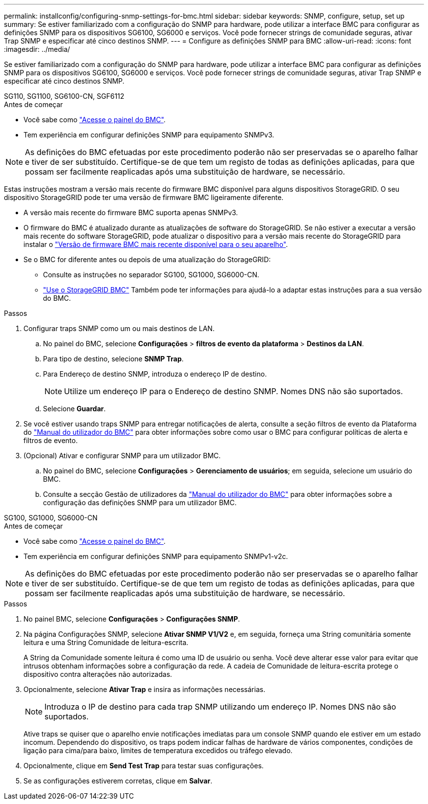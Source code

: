 ---
permalink: installconfig/configuring-snmp-settings-for-bmc.html 
sidebar: sidebar 
keywords: SNMP, configure, setup, set up 
summary: Se estiver familiarizado com a configuração do SNMP para hardware, pode utilizar a interface BMC para configurar as definições SNMP para os dispositivos SG6100, SG6000 e serviços. Você pode fornecer strings de comunidade seguras, ativar Trap SNMP e especificar até cinco destinos SNMP. 
---
= Configure as definições SNMP para BMC
:allow-uri-read: 
:icons: font
:imagesdir: ../media/


[role="lead"]
Se estiver familiarizado com a configuração do SNMP para hardware, pode utilizar a interface BMC para configurar as definições SNMP para os dispositivos SG6100, SG6000 e serviços. Você pode fornecer strings de comunidade seguras, ativar Trap SNMP e especificar até cinco destinos SNMP.

[role="tabbed-block"]
====
.SG110, SG1100, SG6100-CN, SGF6112
--
.Antes de começar
* Você sabe como link:../installconfig/accessing-bmc-interface.html["Acesse o painel do BMC"].
* Tem experiência em configurar definições SNMP para equipamento SNMPv3.



NOTE: As definições do BMC efetuadas por este procedimento poderão não ser preservadas se o aparelho falhar e tiver de ser substituído. Certifique-se de que tem um registo de todas as definições aplicadas, para que possam ser facilmente reaplicadas após uma substituição de hardware, se necessário.

Estas instruções mostram a versão mais recente do firmware BMC disponível para alguns dispositivos StorageGRID. O seu dispositivo StorageGRID pode ter uma versão de firmware BMC ligeiramente diferente.

* A versão mais recente do firmware BMC suporta apenas SNMPv3.
* O firmware do BMC é atualizado durante as atualizações de software do StorageGRID. Se não estiver a executar a versão mais recente do software StorageGRID, pode atualizar o dispositivo para a versão mais recente do StorageGRID para instalar o https://docs.netapp.com/us-en/storagegrid/upgrade/how-your-system-is-affected-during-upgrade.html#appliance-firmware-is-upgraded["Versão de firmware BMC mais recente disponível para o seu aparelho"].
* Se o BMC for diferente antes ou depois de uma atualização do StorageGRID:
+
** Consulte as instruções no separador SG100, SG1000, SG6000-CN.
** link:../commonhardware/use-bmc.html["Use o StorageGRID BMC"] Também pode ter informações para ajudá-lo a adaptar estas instruções para a sua versão do BMC.




.Passos
. Configurar traps SNMP como um ou mais destinos de LAN.
+
.. No painel do BMC, selecione *Configurações* > *filtros de evento da plataforma* > *Destinos da LAN*.
.. Para tipo de destino, selecione *SNMP Trap*.
.. Para Endereço de destino SNMP, introduza o endereço IP de destino.
+

NOTE: Utilize um endereço IP para o Endereço de destino SNMP. Nomes DNS não são suportados.

.. Selecione *Guardar*.


. Se você estiver usando traps SNMP para entregar notificações de alerta, consulte a seção filtros de evento da Plataforma do https://kb.netapp.com/hybrid/StorageGRID/Platforms/How_to_use_StorageGRID_Appliance_BMC_with_vendor_supplied_user_guide["Manual do utilizador do BMC"^] para obter informações sobre como usar o BMC para configurar políticas de alerta e filtros de evento.
. (Opcional) Ativar e configurar SNMP para um utilizador BMC.
+
.. No painel do BMC, selecione *Configurações* > *Gerenciamento de usuários*; em seguida, selecione um usuário do BMC.
.. Consulte a secção Gestão de utilizadores da https://kb.netapp.com/hybrid/StorageGRID/Platforms/How_to_use_StorageGRID_Appliance_BMC_with_vendor_supplied_user_guide["Manual do utilizador do BMC"^] para obter informações sobre a configuração das definições SNMP para um utilizador BMC.




--
.SG100, SG1000, SG6000-CN
--
.Antes de começar
* Você sabe como link:../installconfig/accessing-bmc-interface.html["Acesse o painel do BMC"].
* Tem experiência em configurar definições SNMP para equipamento SNMPv1-v2c.



NOTE: As definições do BMC efetuadas por este procedimento poderão não ser preservadas se o aparelho falhar e tiver de ser substituído. Certifique-se de que tem um registo de todas as definições aplicadas, para que possam ser facilmente reaplicadas após uma substituição de hardware, se necessário.

.Passos
. No painel BMC, selecione *Configurações* > *Configurações SNMP*.
. Na página Configurações SNMP, selecione *Ativar SNMP V1/V2* e, em seguida, forneça uma String comunitária somente leitura e uma String Comunidade de leitura-escrita.
+
A String da Comunidade somente leitura é como uma ID de usuário ou senha. Você deve alterar esse valor para evitar que intrusos obtenham informações sobre a configuração da rede. A cadeia de Comunidade de leitura-escrita protege o dispositivo contra alterações não autorizadas.

. Opcionalmente, selecione *Ativar Trap* e insira as informações necessárias.
+

NOTE: Introduza o IP de destino para cada trap SNMP utilizando um endereço IP. Nomes DNS não são suportados.

+
Ative traps se quiser que o aparelho envie notificações imediatas para um console SNMP quando ele estiver em um estado incomum. Dependendo do dispositivo, os traps podem indicar falhas de hardware de vários componentes, condições de ligação para cima/para baixo, limites de temperatura excedidos ou tráfego elevado.

. Opcionalmente, clique em *Send Test Trap* para testar suas configurações.
. Se as configurações estiverem corretas, clique em *Salvar*.


--
====